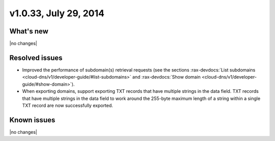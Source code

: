 v1.0.33, July 29, 2014 
-----------------------------------------------------

What's new
~~~~~~~~~~
 
|no changes|


Resolved issues
~~~~~~~~~~~~~~~

- Improved the performance of subdomain(s) retrieval requests (see the sections 
  :rax-devdocs:`List subdomains <cloud-dns/v1/developer-guide/#list-subdomains>` and 
  :rax-devdocs:`Show domain <cloud-dns/v1/developer-guide/#show-domain>`).
- When exporting domains, support exporting TXT records that have multiple strings in
  the data field. TXT records that have multiple strings in the data field to work around 
  the 255-byte maximum length of a string within a single TXT record are now successfully 
  exported.


  
Known issues
~~~~~~~~~~~~

|no changes|